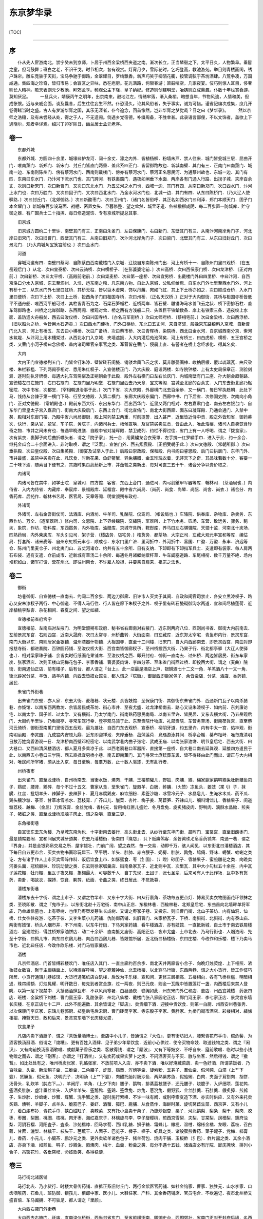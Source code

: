 东京梦华录
==========

--------------

[TOC]

--------------

序
--

　　仆从先人宦游南北，崇宁癸未到京师，卜居于州西金梁桥西夹道之南。渐次长立，正当辇毂之下。太平日久，人物繁阜。垂髫之童，但习鼓舞；班白之老，不识干戈。时节相次，各有观赏。灯宵月夕，雪际花时，乞巧登高，教池游苑。举目则青楼画阁，绣户珠帘。雕车竞驻于天街，宝马争驰于御路，金翠耀目，罗绮飘香。新声巧笑于柳陌花衢，按管调弦于茶坊酒肆。八荒争凑，万国咸通。集四海之珍奇，皆归市易；会寰区之异味，悉在庖厨。花光满路，何限春游；箫鼓喧空，几家夜宴。伎巧则惊人耳目，侈奢则长人精神。瞻天表则元夕教池，拜郊孟享。频观公主下降，皇子纳妃。修造则创建明堂，冶铸则立成鼎鼐。仆数十年烂赏叠游，莫知厌足。
　　一旦兵火，靖康丙午之明年，出京南来，避地江左，情绪牢落，渐入桑榆。暗想当年，节物风流，人情和美，但成怅恨。近与亲戚会面，谈及曩昔，后生往往妄生不然。仆恐浸久，论其风俗者，失于事实，诚为可惜。谨省记编次成集，庶几开卷得睹当时之盛。古人有梦游华胥之国，其乐无涯者，仆今追念，回首怅然，岂非华胥之梦觉哉？目之曰《梦华录》。
　　然以京师之浩穰，及有未尝经从处，得之于人，不无遗阙。倘遇乡党宿德，补缀周备，不胜幸甚。此录语言鄙俚，不以文饰者，盖欲上下通晓尔，观者幸详焉。绍兴丁卯岁除日，幽兰居士孟元老序。

卷一
----

　　东都外城

　　东都外城．方圆四十余里．城壕曰护龙河．阔十余丈．濠之内外．皆植杨柳．粉墙朱戸．禁人往来．城门皆瓮城三层．屈曲开门．唯南薫门．新郑门．新宋门．封丘门皆直门两重．盖此系四正门．皆留御路故也．新城南壁．其门有三．正南门曰南薫门．城南一边．东南则陈州门．傍有蔡河水门．西南则戴楼门．傍亦有蔡河水门．蔡河正名惠民河．为通蔡州故也．东城一边．其门有四．东南曰东水门．乃汴河下流水门也．其门跨河．有铁裹窗门．遇夜如闸垂下水面．两岸各有门通人行路．出拐子城．夹岸百余丈．次则曰新宋门．次曰新曹门．又次曰东北水门．乃五丈河之水门也．西城一边．其门有四．从南曰新郑门．次曰西水门．汴河上水门也．次曰万胜门．又次曰固子门．又次曰西北水门．乃金水河水门也．北城一边．其门有四．从东曰陈桥门．〔乃大辽人使驿路．〕次曰封丘门．〔北郊御路．〕次曰新酸枣门．次曰卫州门．〔诸门名皆俗呼．其正名如西水门曰利泽．郑门本顺天门．固子门本金耀门．〕新城毎百歩设马面．战棚．密置女头．旦暮修整．望之耸然．城里牙道．各植楡柳成阴．毎二百歩置一防城库．贮守御之器．有广固兵士二十指挥．毎日修造泥饰．专有京城所提总其事．

　　旧京城

　　旧京城方圆约二十里许．南壁其门有三．正南曰朱雀门．左曰保康门．右曰新门．东壁其门有三．从南汴河南岸角门子．河北岸曰旧宋门．次曰旧曹门．西壁其门有三．从南曰旧郑门．次汴河北岸角门子．次曰梁门．北壁其门有三．从东曰旧封丘门．次曰景龙门．〔乃大内城角宝箓宫前也．〕次曰金水门．

　　河道

　　穿城河道有四．南壁曰蔡河．自陈蔡由西南戴楼门入京城．辽绕自东南陈州门出．河上有桥十一．自陈州门里曰观桥．〔在五岳观后门．〕从北．次曰宣泰桥．次曰云骑桥．次曰横桥子．〔在彭婆婆宅前．〕次曰高桥．次曰西保康门桥．次曰龙津桥．〔正对内前．〕次曰新桥．次曰太平桥．〔高殿前宅前．〕次曰粜麦桥．次曰第一座桥．次曰宜男桥．出戴楼门外曰四里桥．中曰汴河．自西京洛口分水入京城．东去至泗州．入淮．运东南之粮．凡东南方物．自此入京城．公私仰给焉．自东水门外七里至西水门外．河上有桥十三．从东水门外七里曰虹桥．其桥无柱．皆以巨木虚架．饰以丹艧．宛如飞虹．其上下土桥亦如之．次曰顺成仓桥．入水门里曰便桥．次曰下土桥．次曰上土桥．投西角子门曰相国寺桥．次曰州桥．〔正名天汉桥．〕正对于大内御街．其桥与相国寺桥皆低平不通舟船．唯西河平船可过．其柱皆青石为之．石梁石笋楯栏．近桥两岸．皆石壁．雕镌海马水兽飞云之状．桥下密排石柱．盖车驾御路也．州桥之北岸御路．东西两阙．楼观对耸．桥之西有方浅船二只．头置巨干铁鎗数条．岸上有铁索三条．遇夜绞上水面．盖防遗火舟船矣．西去曰浚仪桥．次曰兴国寺桥．〔亦名马军衙桥．〕次曰太师府桥．〔蔡相宅前．〕次曰金梁桥．次曰西浮桥．〔旧以船为之桥．今皆用木石造矣．〕次曰西水门便桥．门外曰横桥．东北曰五丈河．来自济郓．般挽京东路粮斛入京城．自新曹门北入京．河上有桥五．东去曰小横桥．次曰广备桥．次曰蔡市桥．次曰青晖桥．染院桥．西北曰金水河．自京城西南分京．索河水筑堤．从汴河上用木槽架过．从西北水门入京城．夹墙遮拥．入大内灌后苑池蒲矣．河上有桥三．曰白虎桥．横桥．五王宫桥之类．又曹门小河子桥曰念佛桥．盖内诸司辇官亲事官之类．军营皆在曹门．侵晨上直．有瞽者在桥上念经求化．得其名矣．

　　大内

　　大内正门宣徳楼列五门．门皆金钉朱漆．壁皆砖石间甃．镌镂龙凤飞云之状．莫非雕甍画楝．峻桷层榱．覆以琉璃瓦．曲尺朶楼．朱栏彩槛．下列两阙亭相对．悉用朱红杈子．入宣徳楼正门．乃大庆殿．庭设两楼．如寺院钟楼．上有太史局保章正．测验刻漏．逐时刻执牙牌奏．毎遇大礼车驾斋宿及正朔朝会于此殿．殿外左右横门曰左右长庆门．内城南壁有门三座．孙大朝会趋朝路．宣徳楼左曰左掖门．右曰右掖门．左掖门里乃明堂．右掖门里西去乃天章．宝文等阁．宫城至北廊的百余丈．入门东去街北廊乃枢密院．次中书省．次都堂．〔宰相朝退治事于此．〕次门下省．次大庆殿．外廊横门北去百余歩．又一横门．毎日宰执趋朝．此处下马．饯侍从台諌于第一横门下马．行至文徳殿．入第二横门．东廊大庆殿东偏门．西廊中书．门下后省．次修国史院．次南向小角门．正对文徳殿．〔常朝殿也．〕殿前东西大街．东出东华门．西出西华门．近里又两门相对．左右嘉肃门也．南去左右银台门．自东华门里皇太子宫入嘉肃门．街南大庆殿后门．东西上合门．街北宣佑门．南北大街西廊．面东曰凝晖殿．乃通会通门．入禁中矣．殿相对东廊门楼．乃殿中省六尚局御厨．殿上常列禁卫两重．时刻提警．出入甚严．近里皆近侍中贵．殿之外皆知省．御药幕次．快行．亲从官．辇官．车子院．黄院子．内诸司兵士．祗候宣唤．及官禁买卖进贡．皆由此入．唯此浩穰．诸司人自卖饮食珍奇之物．市井之间未有也．毎遇早晩进膳．自殿中省对凝晖殿．禁卫成列．约栏不得过往．省门上有一人呼喝．谓之『拨食家』．次有紫衣．裹脚子向后曲折幞头者．谓之『院子家』．托一合．用黄繍龙合衣笼罩．左手携一红罗繍手巾．进入于此．约十余合．继托金瓜合二十余面进入．非时取唤．谓之『泛索』．宣佑门外．西去紫宸殿．〔正朔受朝于此．〕次曰文徳殿．〔常朝所御．〕次曰垂拱殿．次曰皇仪殿．次曰集英殿．〔御宴及试举人于此．〕后殿曰崇政殿．保和殿．内书阁曰睿思殿．后门曰拱辰门．东华门外．市井最盛．盖禁中买卖在此．凡饮食．时新花果．鱼虾鳖蟹．鹑兔脯腊．金玉珍玩衣着．无非天下之奇．其品味若数十分．客要一二十味下酒．随索目下便有之．其歳时果瓜蔬茹新上市．并茄瓠之类新出．毎对可直三五十千．诸合分争以贵价取之．

　　内诸司

　　内诸司皆在禁中．如学士院．皇城司．四方馆．客省．东西上合门．通进司．内弓剑鎗甲军器等库．翰林司．〔茶酒局也．〕内侍省．入内内侍省．内藏库．奉宸库．景福殿库．延福宫．殿中省六尚局．〔尚药．尚食．尚辇．尚酝．尚舎．尚衣．〕诸合分．内香药库．后苑作．翰林书艺局．医官局．天章等阁．明堂颁朔布政府．

　　外诸司

　　外诸司．左右金吾街仗司．法酒库．内酒坊．牛羊司．乳酪院．仪鸾司．〔帐设局也．〕车辂院．供奉库．杂物库．杂卖务．东西作坊．万全．〔造军器所．〕修内司．文思院．上下界绫锦院．交繍院．军器所．上下竹木务．箔场．车营．致远务．骡务．駞坊．象院．作坊．物料库．东西窑务．内外物库．油醋库．京城守具所．鞍辔库．养马曰左右骐骥院．天驷十监．河南北十炭场．四熟药局．内外柴炭库．军头引见司．架子营．〔楼店务．店宅务．〕榷货务．都茶场．大宗正司．左藏大观元丰宣和等库．编估局．打套所．诸米麦等．自州东虹桥元丰仓．顺成仓．东水门里广济．里河折中．外河折中．富国．广盈．万盈．永丰．济远等仓．陈州门里麦仓子．州北夷门山．五丈河诸仓．约共有五十余所．日有支纳．下卸即有下卸指军兵士．支遣即有袋家．毎人肩两石布袋．遇有支遣．仓前成市．近新城有草汤二十余所．毎遇冬月诸郷纳粟秆草．牛车阗塞道路．车尾相衔．数千万量不絶．场内堆积如山．诸军打请．营在州北．即往州南仓．不许雇人般担．并要亲自肩来．祖宗之法也．

卷二
----

　　御街

　　坊巷御街．自宣徳楼一直南去．约阔二百余歩．两边刀御廊．旧许市人买卖于其间．自政和间官司禁止．各安立黒漆杈子．路心又安朱漆杈子两行．中心御道．不得人马行往．行人皆在廊下朱杈子之外．杈子里有砖石甃砌御沟水两道．宣和间尽植莲荷．近岸植桃李梨杏．杂花相间．春夏之间．望之如繍．

　　宣徳楼前省府宫宇

　　宣徳楼前．左南庙对左掖门．为明堂颁朔布政府．秘书省右廊南对右掖门．近东则两府八位．西则尚书省．御街大内前南去．左前景灵东宫．右则西宫．近南大晟府．次曰太常寺．州桥曲转．大街面南．曰左藏库．近东郑太宰宅．青鱼市内行．景灵东宫．南门大街以东．南则唐家金银铺．温州漆器什物铺．大相国寺．直至十三间楼．旧宋门．自大内西廊南去．即景灵西宫．南曲对即报慈寺街．都进奏院．百钟圆药铺．至浚仪桥大街．西宫南皆御廊杈子．至州桥投西大街．乃果子行．街北都亭驿〔大辽人使驿也．〕．相对梁家珠子铺．余皆卖时行纸画花果铺席．至浚仪桥之西．即开封府．御街一直南去．过州桥．两边皆居民．街东车家炭．张家酒店．次则王楼山洞梅花包子．李家香铺．曹婆婆肉饼．李四分茶．至朱雀门街西过桥．即投西大街．谓之（麦曲）院街．街南遇仙正店．前有楼子．后有台．都人谓之『台上』．此一店最是酒店上戸．银缾酒七十二文一角．羊羔酒八十一文一角．街北薛家分茶．羊饭．熟羊内铺．向西去皆妓女馆舎．都人谓之『院街』．御廊西即鹿家包子．余皆羹店．分茶．酒店．香药铺．居民．

　　朱雀门外街巷

　　出朱雀门东壁．亦人家．东去大街．麦秸巷．状元楼．余皆妓馆．至保康门街．其御街东朱雀门外．西通新门瓦子以南杀猪巷．亦妓馆．以南东西两教坊．余皆居民或茶坊．街心市井．至夜尤盛．过龙津桥南去．路心又设朱漆杈子．如内前．东刘廉访宅．以南太学．国子监．过太学．又有横街．乃太学南门．街南熟药惠民南局．以南五里许．皆民居．又东去横大街．乃五岳观后门．大街约半里许．乃看街亭．寻常车驾行幸．登亭观马骑于此．东至贡院什物库．礼部贡院．车营务草场．街南葆眞宫．直至蔡河云骑桥．御街至南薫门里街西五岳观．最为雄壮．自西门东去观桥．宣泰桥．柳阴牙道．约五里许．内有中太一宫．佑神观．街南明丽殿．奉灵园．九成宫内安顿九鼎．近东即迎祥池．夹岸垂杨．菰蒲莲荷．凫鴈游泳其间．桥亭台榭．棊布相峙．唯毎歳清明日放万姓烧香游观一日．龙津桥南西壁邓枢密宅．以南武学巷内曲子张宅．武成王庙．以南张家油饼．明节皇后宅．西去大街．曰大巷口．又西曰清风楼酒店．都人夏月多乘凉于此．以西老鸦巷口军器所．直接第一座桥．自大巷口南去延眞观．延接四方道民于此．以南西去小巷口三学院．西去直抵宜男桥小巷．南去即南薫门．其门寻常士庶殡葬车舆．皆不得经由此门而出．谓正与大内相对．唯民间所宰猪．须从比入京．毎日至晩．毎羣万数．止十数人驱逐．无有乱行者．

　　州桥夜市

　　出朱雀门．直至龙津桥．自州桥南去．当街水饭．爊肉．干脯．王楼前貛儿．野狐．肉脯．鶏．梅家鹿家鹅鸭鶏兔肚肺鳝鱼包子．鶏皮．腰肾．鶏碎．毎个不过十五文．曹家从食．至朱雀门．旋煎羊．白肠．鲊脯．（火赞）冻鱼头．姜豉（枼刂）子．抹臓．红丝．批切羊头．辣脚子．姜辣萝卜．夏月麻腐鶏皮．麻饮细粉．素签沙糖．冰雪冷元子．水晶皂儿．生淹水木瓜．药不瓜．鶏头穰沙糖．菉豆．甘草冰雪凉水．荔枝膏．广芥瓜儿．醎菜．杏片．梅子姜．莴苣笋．芥辣瓜儿．细料馉饳儿．香糖果子．间道糖荔枝．越梅．（金屈）刀紫苏膏．金丝党梅．香枨元．皆用梅红匣儿盛贮．冬月盘兔．旋炙猪皮肉．野鸭肉．滴酥水晶鲙．煎夹子．猪脏之类．直至龙津桥须脑子肉止．谓之杂嚼．直至三更．

　　东角楼街巷

　　自宣徳东去东角楼．乃皇城东南角也．十字街南去姜行．高头街北去．从纱行至东华门街．晨晖门．宝箓宫．直至旧酸枣门．最是铺席要闹．宣和间展夹城牙道矣．东去乃潘楼街．街南曰『鹰店』．只下贩鹰鹘客．余皆眞珠疋帛香药铺席．南通一巷．谓之『界身』．并是金银彩帛交易之所．屋宇雄壮．门前广阔．望之森然．毎一交易．动即千万．骇人闻见．以东街北曰潘楼酒店．其下毎日自五更市合．买卖衣物书画珍玩犀玉．至平明．羊头．肚肺．赤白腰子．奶房．肚胘．鹑兔．鸠鸽．野味．螃蟹．蛤蜊之类讫．方有诸手作人上市买卖零碎作料．饭后饮食上市．如酥蜜食．枣（飠固）．（氵蹬）砂团子．香糖果子．蜜煎雕花之类．向晩卖河娄头面．冠梳额抹．珍玩动使之类．东去则徐家瓠羹店．街南桑家瓦子．近北则中瓦．次里瓦．其中大小勾栏五十余座．内中瓦子莲花棚．牡丹棚．里瓦子夜叉棚．象棚最大．可容数千人．自丁先现．王团子．张七圣辈．后来可有人于此作场．瓦中多有货药．卖卦．喝故衣．探搏．饮食．剃剪．纸画．令曲之类．终日居此．不觉抵暮．

　　潘楼东街巷

　　潘楼东去十字街．谓之土市子．又谓之竹竿市．又东十字大街．曰从行裹角．茶坊毎五更点灯．博易买卖衣物图画花环领抹之类．至晓即散．谓之『鬼市子』．以东街北赵十万宅街．南中山正店．东楡林巷．西楡林巷．北郑皇后宅．东曲首向北墙畔单将军庙．乃单雄信墓也．上有枣树．也传乃枣槊发芽生长成树．又谓之枣冢子巷．又投东．则旧曹门街．北山子茶坊．内有仙洞．仙桥．仕女往往夜游．吃茶于彼．又李生菜小儿药铺．仇防御药铺．出旧曹门．朱家桥瓦子．下桥．南斜街．北斜街．内有泰山庙．两街有妓馆．桥头人烟市井．不下州南．以东牛行街．下马刘家药铺．看牛楼酒店．亦有妓馆．一直抵新城．自土市于南去铁屑楼酒店．皇建院街．得胜桥郑家油饼店．动二十余炉．直南抵太庙街．高阳正店．夜市尤盛．土市北去．乃马行街也．人烟浩闹．先至十字街．曰鹩儿市．向东曰东鶏儿巷．向西曰西鶏儿巷．皆妓馆所居．近北街曰杨楼街．东曰庄楼．今改作和乐楼．楼下乃卖马市也．近北曰任店．今改作欣乐楼．对门马铛家羹店．

　　酒楼

　　凡京师酒店．门首皆缚彩楼欢门．唯任店入其门．一直主廊约百余歩．南北天井两廊皆小合子．向晩灯烛荧煌．上下相照．浓妆妓女数百．聚于主廊槏面上．以待酒客呼唤．望之宛若神仙．北去杨楼．以北穿马行街．东西两巷．谓之大小货行．皆工作伎巧所居．小货行通鶏儿巷妓馆．大货行通笺纸店白矾楼．后改为丰乐楼．宣和间．更修三层相高．五楼相向．各有飞桥栏槛．明暗相通．珠帘绣额．灯烛晃耀．明开数日．毎先到者赏金旗．过一两夜．则已元夜．则金一瓦陇中皆置莲灯一盏．内西楼后来禁人登眺．以第一层下视禁中．大抵诸酒肆瓦市．不以风雨寒暑．白昼通夜．骈阗如此．州东宋门外仁和店．姜店．州西宜城楼．药张四店．班楼．金粱桥下刘楼．曹门蛮王家．乳酪张家．州北八仙楼．戴楼门张八家园宅正店．郑门河王家．李七家正店．景灵宫东墙长庆楼．在京正店七十二戸．此外不能遍数．其余皆谓之『脚店』．卖贵细下酒．迎接中贵饮食．则第一白厨．州西安州巷张秀．以次保康门李庆家．东鶏儿巷郭厨．郑皇后宅后宋厨．曹门砖筒李家．寺东骰子李家．黄胖家．九桥门街市酒店．彩楼相对．繍旆相招．掩翳天日．政和后来．景灵宫东墙下长庆楼尤盛．

　　饮食果子

　　凡店内卖下酒厨子．谓之『茶饭量酒博士』．至店中小儿子．皆通谓之『大伯』．更有街坊妇人．腰繋青花布手巾．绾危髻．为酒客换汤斟酒．俗谓之『焌糟』．更有百姓入酒肆．见子弟少年辈饮食．近前小心供过．使令买物命妓．取送钱物之类．谓之『闲汉』．又有向前换汤斟酒歌唱．或献菓子香乐之类．客散得钱．谓之『厮波』．又有下等妓女．不呼自来．筵前歌唱．临时以些小钱物赠之而去．谓之『剳客』．亦谓之『打酒坐』．又有卖药或果实萝卜之类．不问酒客买与不买．散与坐客．然后得钱．谓之『撒暂』．如比处处有之．唯州桥炭张家．乳酪张家．不放前项人入店．亦不卖下酒．唯以好淹藏菜蔬．卖一色好洒．所谓茶饭者．乃百味羹．头羹．新法鹌子羹．三脆羹．二色腰子．虾蕈．鶏蕈．浑炮等羹．旋索粉．玉碁子．羣仙羹．假河鲀．白渫（上艹下韲）．货鳜鱼．假元鱼．决明兜子．决明汤（上艹下韲）．肉醋托胎衬肠沙鱼．两熟紫苏鱼．假蛤蜊．白肉．夹面子茸割肉．胡饼．汤骨头．乳炊羊（肫右下灬）．羊闹厅．羊角．（上夕下肉）腰子．鹅鸭．排蒸荔枝腰子．还元腰子．烧臆子．入炉细项．莲花鸭．签酒炙肚胘．虚汁垂丝羊头．入炉羊羊头．签鹅鸭．签鶏．签盘兔．炒兔．葱溌兔．假野狐．金丝肚羹．石肚羹．假炙獐．煎鹌子．生炒肺．炒蛤蜊．炒蟹．煠蟹．洗手蟹之类．遂时施行索唤．不许一味有阙．或别呼索变造下酒．亦实时供应．又有外来托卖炙鶏．燠鸭．羊脚子．点羊头．脆筋巴子．姜虾．酒蟹．獐巴．鹿脯．从食蒸作．海鲜时菓．旋切莴苣生菜．西京笋．又有小儿子．着白虔布衫．青花手巾．挟白磁缸子．卖辣菜．又有托小盘卖干菓子．乃旋炒银杏．栗子．河北鹅梨．梨条．梨干．梨肉．胶枣．枣圏．梨圏．桃圏．核桃．肉牙枣．海红嘉庆子．林檎旋乌李．李子旋樱桃．煎西京雪梨．夫梨．甘棠梨．凤栖梨．鎭府浊梨．河阴石榴．河阳査子．査条．沙苑榲桲．回马孛萄．西川乳糖．狮子糖．霜蜂儿．橄榄．温柑．绵枨金橘．龙眼．荔枝．召白藕．甘蔗．漉梨．林檎干．枝头干．芭蕉干．人面子．巴览子．榛子．榧子．虾具之类．诸般蜜煎香药．菓子罐子．党梅．柿膏儿．香药．小元儿．小臈茶．鹏沙元之类．更外卖软羊诸色包子．猪羊荷包．烧肉干脯．玉板鲊（犭巴）．鲊片醤之类．其余小酒店．亦卖下酒．如煎鱼．鸭子．炒鶏兔．煎燠肉．梅汁．血羹．粉羹之类．毎分不遇十五钱．诸酒店必有厅院．廊庑掩映．排列小合子．吊窗花竹．各垂帘幙．命妓歌笑．各得稳便．

卷三
----

　　马行街北诸医铺

　　马行北去．乃小货行．时楼大骨传药铺．直抵正系旧封丘门．两行金紫医官药铺．如社金钩家．曹家．独胜元．山水李家．口齿咽喉药．石鱼儿．班防御．银孩儿．栢郎中家．医小儿．大鞋任家．产科．其余香药铺席．官员宅合．不欲遍记．夜市北州桥又盛百倍．车马阗拥．不可驻足．都人谓之『里颜』．

　　大内西右掖门外街巷

　　大内西去右掖门．祅庙．直南浚仪桥街．西尚书省东门．至省前横街南．即御史台．西即郊社．省南门正对开封府后墙．名西门谓之西车子曲．史家瓠羹．万家馒头．在京第一．次曰呉起庙．出巷乃大内西角楼大街．西去踊路街．南太平兴国寺后门．北对启圣院街．以西殿前司相对清风楼．无比客店．张戴花洗面药．国太丞张老儿金龟儿．丑婆婆药铺．唐家酒店．直至梁门．正名阖阊．出梁门西去．街北建隆观．观内东廊于道士卖齿药．都人用之．街南蔡太师宅．西去州西瓦子．南自汴河岸．北抵梁门大街亚其里瓦．约一里有余．过街北即旧宜城楼．近西去金梁桥街．西大街．荆筐儿药铺．枣王家金银铺．近北巷口熟药惠氏西局．西去瓮市子．乃开封府刑入之所也．西去盖防御药铺．大佛寺．都亭西驿．相对京城守具所．自瓮市子北去大街．班楼酒店．以北大三桥子．至白虎桥．直北即卫州门．

　　大内前州桥东街巷

　　大内前州桥之东．临汴河大街．曰相国寺．有桥平正．如州桥．与保康门相对．桥西贾家瓠羹．孙好手馒头．近南则保康门潘家黄耆圆．延宁宫禁．女道士观．人罕得入．街西保康门瓦子．东去沿城皆客店．南方官员商贾兵级．皆于此安泊．近东四圣观．袜袎巷．以东城角定力院．内有朱梁高祖御容．出保康门外．新建三尸庙．徳安公庙．南至横街．西去通御街．曰麦稍巷口．以南太学东门．水柜街余家染店．以南街东法云寺．又西去横街．张驸马宅．寺南佑神观后门．

　　相国寺内万姓交易

　　相国寺毎月五次开放万姓交易．大三门上皆是飞禽猫犬之类．珍禽奇兽．无所不有．第二三门皆动用什物．庭中设彩幙露屋义铺．卖蒲合．簟席．屏帏．洗漱．鞍辔．弓剑．时果．腊脯之类．近佛殿．孟家道院王道人蜜煎．赵文秀笔．及潘各墨．占定两廊．皆诸寺师姑卖繍作．领抹．花朶．珠翠头面．生色销金花样幞头帽子．特髻冠子．绦线之类．殿后资圣门前．皆书籍玩好图画及诸路罢任官员土物香药之类．后廊皆日者货术传神之类．寺三门阁上并资圣门．各有金银铸罗汉五百尊．佛牙等．凡有斋供．皆取旨方开三门．左右有两缾琉璃塔．寺内有智海．惠林．宝梵．河沙东西塔院．乃出角院舎．各有住持僧官．毎遇斋会．凡饮食茶果．动使器皿．虽三五百分．莫不咄嗟而辧．大殿两廊．皆国朝名公笔迹．左壁画炽盛光佛降九矅鬼百戏．右壁佛降鬼子母掲孟．殿庭供献乐部马队之类．大殿朶庙．皆壁隐楼殿人物．莫非精妙．

　　寺东门街巷

　　寺东门大街．皆是幞头．腰带．书籍．冠朶铺席．丁家素茶．寺南即録事巷妓馆．繍巷皆师姑繍作居住．北即小甜水巷．巷内南食店甚盛．妓馆亦多．向北李庆糟姜铺．直北出景灵宫东门前．又向北曲东税务街．高头街．姜行后巷．乃脂皮画曲妓馆．南北讲堂巷．孙殿丞药铺．靴店．出界身北巷．巷口宋家生药铺．铺中两壁．皆李成所画山水．自景灵宫东门大街向东．街北旧干明寺．沿火改作五寺三监．以东向南曰第三条甜水巷．以东熙熙楼客店．都下着数．以东街南高阳正店．向北入马行．向东．街北曰车辂院．南曰第二甜水巷．以东审计院．以东桐树子韩家．直抵太庙前门．南往观音除．乃第一条甜水巷也．太庙北入楡林巷．通曹门大街．不能遍数也．

　　上清宫

　　上清宫．在新宋门里街北．以西茆山下院．醴泉观．在东水门里．观音隙．在旧宋门后太庙南门．景徳寺．在上清宫背．寺前有桃花洞．皆妓馆．开宝寺．在旧封丘门外斜街子．内有二十四院．惟仁王院最盛．天清寺．在州北清晖桥．兴徳院．在金水门外．长生宫．在鹿家巷．显宁寺．在炭场巷．北婆台寺．在陈州门里．兜率寺．在红门道地．踊佛寺．在州西草场巷街．南十方静因院．在川西油醋巷．浴室院．在第三条甜水巷．福田院．在旧曹门外．报恩寺．在卸盐巷．太和宫女道士．在州西洪桥子大街．洞元观女道士．在班楼北．瑶华宫．在金水门外．万寿观．在旧酸枣门外十王宫前．

　　马行街铺席

　　马行北去旧封丘门外祅庙斜街州北瓦子．新封丘门大街两边民戸铺席外．余诸班直军营相对．至门约十里余．其余坊巷院落．纵横万数．莫知纪极．处处拥门．各有茶坊酒店．勾肆饮食．市井经纪之家．往往只于市店旋买饮食．不置家蔬．北食则矾楼前李四家．段家爊物．石逢巴子．南食则寺桥金家．九曲子周家．最为屈指．夜市直至三更尽．纔五更又复开张．如要闹去处．通晓不絶．寻常四梢远静去处．夜市亦有燋酸豏．猪胰．胡饼．和菜饼．貛儿．野狐肉．果不翘羹．灌肠．香糖果子之类．冬月虽大风雪阴雨．亦有夜市．（枼刂）子姜豉．抹脏．红丝水晶脍．煎肝臓．蛤蜊．螃蟹．胡桃．泽州饧．奇豆．鹅梨．石榴．査子．榲桲．糍糕．团子．盐豉汤之类．至三更方有提瓶卖茶者．盖都人公私荣干．夜深方归也．

　　船载杂卖

　　东京般载车．大者曰『太平』．上有箱无盖．箱如构栏而平．板壁前出两木．长二三尺许．驾车人在中间．两手扶捉鞭（纟安）驾之．前列骡或驴二十余．前后作两行．或牛五七头拽之．车两轮与箱齐．后有两斜木脚拖夜．中间悬一铁铃．行则有声．使远来者车相避．仍于车后繋驴骡二头．遇下峻险桥路．以鞭諕之．使倒坐缍车．令缓行也．可载数十石．官中车惟用驴差小耳．其次有『平头车』．亦如『太平车』而小．两轮前出长不作辕木．梢横一木．以独牛在辕内．项负横木．人在一边．以手牵牛鼻绳驾之．酒正店多以此载酒梢桶矣．梢桶如长水桶．面安靥口．毎梢三斗许．一贯五百文．又有宅眷坐车子．与『平头车』大抵相似．但椶作盖．及前后有构栏门．垂帘．又有独轮车．前后二人把驾．两旁两人扶拐．前有驴拽．谓之『串车』．以不用耳子转轮也．般载竹木瓦石．但无前辕．止一人或两人推之．此车往往卖糕及餻麋之类人用．不中载物也．平盘两轮．谓之『浪子车』．唯别人拽．又有载巨石大木．只有短梯盘而无轮．谓之『痴车』．皆省人力也．又有駞骡驴（马犬）子．或皮或竹为之．如方匾竹（上竹下差）．两搭背上．斛（豆斗）则用布袋駞之．

　　都市饯陌

　　都市饯陌．官用七十七．街市通用七十五．鱼肉菜七十二陌．金银七十四．珠珍．雇婢妮．买（上丿下虫）蚁六十八．文字五十六陌．行市各有长短使用．

　　雇觅人力

　　凡雇觅人力．干当人．酒．食作匠之类．各有行老供雇．觅女使即有引至牙人．

　　防火

　　毎坊巷三百歩许．有军巡铺屋一所．铺兵五人．夜间巡警収领公事．又于高处砖砌望火楼．楼上有人卓望．下有官屋数间．屯驻军兵官余人．及有救火家事．谓如大小桶．洒子．麻搭．斧锯．梯子．火叉．大索．铁猫儿之类．毎遇有遗火去处．则有马军奔报军厢主．马歩军．殿前三衙．开封府各领军级扑灭．不劳百姓．

　　天晓诸人入市

　　毎日交五更．诸寺院行者打铁牌子或木无循门报晓．亦各分地分．日间求化．诸趍朝入市之人．闻此而起．诸门桥市井已开．如瓠羹店门首坐一小儿．叫饶骨头．间有灌肺及炒肺．酒店多点灯烛沽卖．毎分不过二十文．并粥饭点心．亦间或有卖洗面水．煎点汤茶药者．道至天明．其杀猪羊作坊．毎人檐猪羊及车子上市．动即百数．如果木亦集于朱雀门外及州桥之西．谓之菓子行．纸画儿亦在彼处．行贩不絶．其卖麦麺．毎秤作一布袋．谓之『一宛』．或三五秤作一宛．用太平车或驴马（马犬）之．从城外守门入城货卖．至天明不絶．更有御街州桥至南内前趂朝卖药及饮食者．吟叫百端．

　　诸色杂卖

　　若养马．则有两人日供切草．养犬则供饧糟．养猫则供猫食并小鱼．其锢路．钉铰．（上竹下陋）桶．修整动使．掌鞋．刷腰带．修幞头帽子．补角冠．日供打香印者．则管定铺席人家牌额．时节即印施佛像等．其供人家打水者．各有地分坊巷．及有使漆．打钗环．荷大斧斫柴．换扇子柄．供香饼子．炭团．夏月则有洗毡淘井老．举意皆在目前．或军营放停．乐人动皷乐于空闲．就坊巷引小儿妇女观看．散糖果子之类．谓之『卖梅子』．又谓之『把街』．毎日如宅舎宫院前．则有就门卖羊肉．头肚．腰子．白肠．鹑兔鱼虾．退毛鶏鸭．蛤蜊．螃蟹．杂燠．香药果子．博卖冠梳领抹．头面衣着．动使铜铁器．衣箱．磁器之类．亦有扑上件物事者．谓之『勘宅』．其后街或闲空处团转盖屋．向背聚居．谓之『院子』．皆小民居止．毎日卖蒸梨枣．黄糕麋．宿蒸饼．发牙豆之类．毎遇春时．官中差人夫监淘在城渠．别开坑盛淘出者（泥，“匕”作“工”）．谓之『（泥，“匕”作“工”）盆』．候官差人来捡视了方盖覆．夜间出入．月黒宜照管也．

卷四
----

　　军头司

　　军头司毎旬休按阅内等子　相扑手．剑棒手格闘．诸军营．殿前指挥使直．在禁中有左右班内殿直．散员．散都头．散直．散指挥．御龙左右直系打御从物．御龙骨朶子直．弓箭直．弩直．习驭直．骑御马钧容直．招箭班．金鎗班．银鎗班．殿侍诸军东西五班常入祇候．毎日教阅野战．毎遇诸路解到武艺人．对御格闘．天武．捧日．龙卫．神卫．各二十指挥．谓之上四军．不出戌．骁骑．云骑．拱圣．龙猛．龙骑．各十指挥．殿前司．歩军司有虎翼各二十指挥．虎翼水军．宣武各十五指挥．神勇．广勇各十指挥．飞山．床子弩．雄武．广固等指挥．诸司则宣效六军．武肃．武和．街道司诸司诸军指挥．动以百数．诸宫观宅院各有清卫厢军禁军剰员十指挥．其余工匠．修内司．八作司．广固作坊．后苑作坊．书艺局．绫锦院．文繍院．内酒坊．法酒库．牛羊司．油醋库．仪鸾司．翰林司．喝探．武严．辇官．车子院．皇城官．亲从官．亲事官．上下宫．皇城．黄皁院子．涤除．各有指挥．记省不尽．

　　皇太子纳妃

　　皇太子纳妃．卤部仪仗．宴乐仪卫．妃乘厌翟车．车上设紫色团盖．四柱维幕．四垂大带．四马驾之．

　　公主出降

　　公主出降．亦设仪杖．行幕．歩障．水路．凡亲王公主出则有之．皆系街道司兵级数十人．各执扫具．镀金银水桶．前导洒之．名曰『水路』．用檐床数百．铺设房卧．并紫衫巻脚幞头天武官抬舁．又有宫嫔数十．皆眞珠钗插吊朶玲珑簇罗头面．红罗销金袍帔．乘马双控双搭青盖前导．谓之『短镫』．前后用红罗销金掌扇遮簇．乘金铜裙檐子．覆以剪椶．朱红梁脊．上列渗金银铸云凤花朶檐子．约高五尺许．深八尺．阔四尺许．内容六人．四维垂繍额珠帘．白藤间花．匡箱之外．两壁出栏槛皆缕金花．装雕木人物神仙．出队两竿十二人．竿前后皆设緑丝绦金鱼勾子勾定．

　　皇后出乘舆

　　皇太后．皇后出乘者．谓之『舆』．比檐子稍増广．花样皆龙．前后檐皆剪椶．仪仗与驾出相似而少．仍无驾头．警跸耳．士庶家与贵家婚嫁．亦乘檐子．只无脊上铜凤花朶．左右两军．自有假赁所在．以至从人衫帽衣服从物倶可赁．不须借徣．余命妇王宫士庶通乘坐车子．如檐子样制．亦可客六人．前后有小勾栏．底下轴贯两挟朱轮．前出长辕约七八尺．独牛驾之．亦可假赁．

　　杂赁

　　若（上亠下凶）事出殡．自上而下．（上亠下凶）肆各有体例．如方相．车轝．结络．彩帛．皆有定价．不须劳力．寻常出街市干事．稍似路远倦行．逐坊巻桥市．自有假赁鞍马者．不过百钱．

　　修整杂货及斋僧请道

　　傥欲修整屋宇．泥补墙壁．生辰忌日．欲设斋僧尼道士．即早辰桥市街巷口皆有木竹匠人．谓之杂货工匠．必至杂作人夫．道士僧人．罗立会聚．候人请唤．谓之『罗斋』．竹不作料．亦有铺席．砖瓦泥匠．随手即就．

　　筵官假赁

　　凡民间吉（上亠下凶）筵会．椅桌陈设．器皿合盘．酒檐动使之类．自有茶酒司管赁．吃食下酒．自有厨司．以至托盘．下请书．安排坐次．尊前执事歌说劝酒．谓之『白席人』．总谓之『四司人』．欲就园馆亭榭寺院游赏命客之类．举意便辧．亦各有地分．承揽排备．自有则例．亦不敢过越取钱．虽百十分．厅馆整肃．主人只出钱而已．不用费力．

　　会仙酒楼

　　如州东仁和店．新门里会仙楼正店．常有百十分．厅馆动使各各足备．不尚少阙一件．大抵都人风俗奢侈．度量稍寛．凡酒店中不问何人．止两人对坐饮酒．亦须用注碗一副．盘盏两副．菓菜楪各五片．水菜椀三五只．即银近百两矣．虽一人独饮．盌遂亦用银盂之类．其菓子菜蔬．无非精洁．若别要下酒．即使人外买软羊．龟背．大小骨．诸色包子．玉板鲊．生削巴子．瓜姜之类．

　　食店

　　大凡食店．大者谓之『分茶』．则有头羹．石髓羹．白肉．胡饼．软羊．大小骨角．（上夕下肉）犒腰子．石肚羹．入炉羊罨．生软手麹．桐皮麺．姜溌刀．回刀．冷淘．棊子．寄炉麺饭之类．吃全茶．饶（上艹下韲）头羹．更有川饭店．即有插肉麺．大燠麺．大小抹肉淘．煎燠肉．杂煎事件．生熟烧饭．更有南食店．鱼兜子．桐皮熟脍麹．煎鱼饭．又有瓠羹店．门前以枋不及花样沓结缚如山棚．上挂成边猪羊．相间三二十边．近里门面窗戸．皆朱緑装余．谓之『驩门』．毎店各有厅院东西廊称呼坐次．客坐．则一人执筯纸．遍问坐客．都人侈纵．百端呼索．或热或常．或温或整．或絶冷．精浇．臕浇之类．人人索唤不同．行菜得之．近局次立．从头唱念．报与局内．当局者谓之『铛头』．又曰『着案』．讫．须臾．行菜者左手杈三椀．右臂自手至肩（马犬）叠约二十碗．散下尽合各人呼索．不容差错．一有差错．坐客白之主人．必加叱骂．或罚工价．甚者逐之．吾辈入店．则用一等琉璃浅棱椀．谓之『碧椀』．亦谓之『造羹』．菜蔬精细．谓之『造（上艹下韲）』．毎碗十文．麺与肉相停．谓之『合羹』．又有『单羹』．乃半个也．旧只用匙．今皆用筯矣．更有插肉．拨刀．炒羊．细物料．碁子．馄饨店．及有素分茶．如寺院斋食也．又有菜麺．胡蝶（上艹下韲）肐（月逹）．及卖随饭．荷包．白饭．旋切细料馉饳儿．瓜（上艹下韲）．萝卜之类．

　　肉行

　　坊巻桥市．皆有肉案．列三五人操刀．生熟肉从便索唤．阔切．片批．细抹．顿刀之类．至晩即有燠爆熟食上市．凡买物不上数钱得者是数．

　　饼店

　　凡饼店有油饼店．有胡饼店．若油饼店．即卖蒸饼．糖饼．装合．引盘之类．胡饼店则卖门油．菊花．寛焦．侧厚．油碢．髓饼．新样满麻．毎案用三五人捍剂卓花入炉．自五更卓案之声远近相闻．唯武成王庙前海州张家．皇建院前郑家最盛．毎家有五十余炉．

　　鱼行

　　卖生鱼则用浅抱桶．以柳叶间串清水中浸．或循街出卖．毎日早惟新郑门．西水门．万胜门．如此生鱼有数千檐入门．冬月即黄河诸远处客鱼来．谓之『车鱼』．毎斤不上一百文．

卷五
----

　　民俗

　　凡百所卖饮食之人．装鲜净盘合器皿．车檐动便．奇巧可爱食味和羹．不敢草略．其卖药卖卦．皆具冠带．至于乞丐者．亦有规格．稍似懈怠．众所不容．其土农工商诸行百戸衣装．各有本色．不敢越外．谓如香铺裹香人．即顶帽披背．质库掌事．即着皂衫角带不顶幅之类．街市行人．便认得是何色目．加之人情高谊．若见外方之入为都人凌欺．众必救护之．或见军铺収领到闘争公事．横身劝救．有陪酒食檐官方救之者．亦无惮也．或有从外新来．邻左居住．则相借徣动使．戏遗汤茶．指引买卖之类．更有提茶瓶之人．毎日邻里互相支茶．相问动静．凡百吉凶之家．人皆盈门．其正酒店戸．见脚店三两次打酒．便敢借与三五百两银器．以至贫下人家．就店呼酒．亦用银器供送．有连夜饮若．次日取之．诸妓馆只就店呼酒而已．银器供送．亦复如是．其阔略大量．天下无之也．以其人烟浩穰．添十数万众不加多．减之不觉少．所谓花阵酒池．香山药海．别有幽坊小巷．燕馆歌楼．举之万数．不欲繁碎．

　　京瓦伎艺

　　崇．观以来．在京瓦肆伎艺．张廷叟．孟子书．主张小唱．李师师．徐婆惜．封宜奴．孙三四等．诚其角者．嘌唱弟子．张七七．王京奴．左小四．安娘．毛团等．教坊减罢并温习．张翠盖．张成弟子．薛子大．薛子小．俏枝儿．杨总惜．周寿奴．称心等．般杂剧．杖头傀儡任小三．毎日五更头回小杂剧．差晩看不及矣．悬丝傀儡．张金线．李外宁．药发傀儡．张臻妙．温奴哥．眞个强．没勃脐．小掉刀．筋骨上索杂手伎．浑身眼．李宗正．张哥．球杖踢弄．孙寛．孙十五．曾无党．高恕．李孝详．讲史．李慥．杨中立．张十一．徐明．赵世亨．贾九．小说．王颜喜．盖中宝．刘名广．散乐．张眞奴．舞旋．杨望京．小儿相扑．杂剧．掉刀．蛮牌．董十五．赵七．曹保义．朱婆儿．没困驼．风僧哥．俎六姐．影戏．丁仪．痩吉等．弄乔影戏．刘百禽．弄（上丿下虫）蚁．孔三传．耍秀才．诸宫调．毛详．霍伯丑．商谜．呉八儿．合生．张山人．说诨话．刘乔．河北子．帛遂．呉牛儿．达眼五．重明乔．骆驼儿．李敦等．杂（口班）．外入孙三神鬼．霍四究．说三分．尹常卖．五代史．文八娘．叫果子．其余不可胜数．不以风雨寒暑．诸棚看人．日日如是．教坊钧容直．毎遇旬休按乐．亦请人观看．毎遇内宴前一日．教坊内勾集弟子小儿．习队舞．作乐杂剧节次．

　　娶妇

　　凡娶媳妇．先起草砧子．两家允许．然后起细帖子．序三代名讳．议亲人有服亲田产官职之类．次檐许口酒．以络盛酒瓶．袋以大花八朶．罗绢生色或银胜八枚．又以花红缴檐上．谓之『缴檐红』．与女家．女家以淡水二瓶．活金三五个．筯一双．悉送在元酒瓶内．谓之『回鱼筯』．或下小定．大定．或相媳妇与不相．若相媳妇．即男家亲人或婆往女家看中．即以钗子插冠中．谓之『插钗子』．或不入意．即留一两端彩段．与之压惊．则此亲不谐矣．其媒人有数等．上等戴盖头．着紫背子．说官亲官院恩泽．中等戴冠子．黄包髻背子．或只繁裙手．把青凉伞儿．皆两人同行．下定了．即旦望媒人传语．遇节序．即以节物颜面羊酒之类追女家．随家丰俭．女家多回巧作之类．次下财礼．次报成结日子．次过大礼．先一日或是日早下催妆冠帔花粉．女家回公裳花幞头之类．前一日女家先来挂帐．铺设房卧．谓之『铺房』．女家亲人有茶酒利市之类．至迎娶日．儿家以车子或花檐子发迎客引至女家门．女家管待迎客．与之彩段．作乐催妆上车檐．从人未肯起．炒咬利市．谓之『起檐子』．与了然后行．迎客先回至儿家门．从人及儿家人乞觅利市钱物花红等．谓之『栏门』．新妇下车子．有阴阳人执斗．内盛谷豆钱菓草节等．呪祝望门而撤．小儿辈争拾之．谓之『撤谷豆』．俗云厌青羊等杀神也．新人下车檐．踏青布条或毡席．不得踏地．一人捧镜倒行．引新人跨鞍蓦草及秤上过．入门．于一室内当中悬帐．谓之『坐虚帐』．或只径入房中坐于床上．亦谓之『坐富贵』．其送女客．急三盏而退．谓之『走送』．众客就筵三杯之后．婿具公裳花胜簇面．于中堂升一榻．上置椅子．谓之『高坐』．先媒氏请．次姨氏或妗氏请．各斟一杯饮之．次丈母请．方下坐．新人门额．用彩一段．碎裂其下．横抹挂之．婿入房．即众争撦小片而去．谓之『利市缴门红』．婿于床前请新妇出．二家各出彩段．绾一同心．谓之『牵巾』．男挂于笏．女搭于手．男倒行出．面皆相向．至家庙前参拜毕．女复倒行．扶入房讲拜．男女各尹先后对拜毕．就床．女向左．男向右坐．妇女以金钱彩菓散掷．谓之『撒帐』．男左女右．留少头髪．二家出疋段．钗子．木梳．头须之类．谓之『合髻』．然后用两盏以彩结连之．互饮一盏．谓之『交杯酒』．饮讫掷盏．并花冠子于床下．盏一仰一合．俗云『大吉』．则众喜贺．然后掩帐讫．宫院中即亲随人抱女婿去．已下人家即行出房．参谢诸亲．复就坐饮酒．散后．次日五更．用一卓．盛镜台镜予于其上．望上展拜．谓之『新妇拜堂』．次拜尊长亲戚．各有彩段巧作鞋枕等为献．谓之『赏贺』．尊长则复换一疋回之．谓之『答贺』．婿往参妇家．谓之『拜门』．有力能趣辧．次日则往．谓之『复面拜门』．不然．三日七日皆可．赏贺亦如女家之礼．酒散．女家具皷吹从物．迎婿还家．三日．女家送彩段油蜜蒸饼．谓之『蜜和油蒸饼』．其女家来作会．谓之『暖女』．七日则取女归．盛送彩段头面与之．谓之『洗颜』．一日则大会相庆．谓之『满月』．自此以后．礼数简矣．

　　育子

　　凡孕妇入月．于初一日父母家以银盆．或錂或彩画盆．盛粟秆一束．上以锦繍或生色帕复盖之．上插花朶及通草．帖罗五男二女花样．用盘合装．送馒头．谓之『分痛」．并作眠羊．卧鹿羊．生菓实．取其眠卧之义．并牙儿衣物（衤朋）籍等．谓之『催生』．就蓐分娩讫．人争送粟米炭醋之类．三日落脐灸顖．七日谓之『一腊』．至满月则生色及（衤朋）繍銭．贵富家金银犀玉为之．并菓子．大展洗儿会．亲宾盛集．煎香汤于盆中．下菓子彩钱葱蒜等．用数丈彩绕之．名曰『围盆』．以钗子搅水．谓之『搅盆』．观者各撒钱于水中．谓之『添盆』．盆中枣子直立者．妇人争取食之．以为生男之征．浴儿毕．落胎髪．遍谢坐客．抱牙儿入他人房．谓之『移窠』．生子百日．置会．谓之『百晬』．至来歳生日．谓之『周晬』．罗列盘琖于地．盛菓木．饮食．官诰．笔研．筭秤等经巻针线应用之物．观其所先拈者．以为征兆．谓之『试晬』．此小儿之盛礼也．

卷六
----

　　正月

　　正月一日年节．开封府放关扑三日．士庶自早互相庆贺．坊巷以食物动使菓实柴炭之类．歌叫关扑．如马行．潘楼街．州东宋门外．州西梁门外踊路．州北封丘门外．及州南一带．皆结彩棚．铺陈冠梳．珠翠．头面．衣着．花朶．领抹．靴鞋．玩好之额．间列舞场歌馆．车马交驰．向晩．贵家妇女纵赏关赌．入场观看．入市店饮宴．惯习成风．不相笑鳞．至寒食冬至三日亦如此．小民虽贫者．亦须新洁衣服．把酒相酬尔．

　　元旦朝会

　　正旦大朝会．车驾坐大庆殿．有介冑长大人四人立于殿角．谓之『鎭殿将军』．诸国使人入贺．殿庭列法驾仪杖．百官皆冠冕朝服．诸路举人解首．亦士服立班．其服二量冠．白袍青縁．诸州进奏吏．各执方物入献．诸国使人．大辽大使顶金冠．后檐尖长．如大莲叶．服装窄袍．金蹀躞．副使展裹金带．如汉服．大使拜则立左足．跪右足．以两手着右肩为一拜．副使拜如汉仪．夏国使副．皆金冠．短小样制服．绯窄袍．金蹀躞．吊敦背．叉手展拜．高丽与南番交州使人．并如汉仪．回纥皆长髯高鼻．以疋帛缠头．散披其服．于阗皆小金花毡笠．金丝战袍．束带．并妻男同来．乘骆駞．毡兜铜铎入贡．三佛齐皆痩脊鞭头．绯衣．上织成佛面．又有南蛮五姓番．皆椎髻乌毡．并如僧人．礼拜入见．旋赐汉装锦袄之类．更有眞臈．大理．大石等国．有时来朝贡．其大辽使人．在都亭驿．夏国在都亭西驿．高丽在梁门外安州巷同文馆．回纥．于阗在礼宾院．诸番国在瞻云馆或懐远驿．唯大辽．高丽就馆赐宴．大辽使人朝见讫．翌日诣大相国寺烧香．次日诣南御苑射弓．朝廷旋选能射武臣伴射．就彼赐宴．三节人皆与焉．先列招箭班十余于垛子前．使人多用弩子射．一裹无脚小幞头子锦袄子辽人．踏开弩子．舞旋榙箭．过与使人．彼窥得端正．止令使人发牙．例本朝伴射用弓箭．中的则赐闹装．银鞍马．衣着．金银器物有差．伴射得捷．京师市井儿遮路争献口号．观者如堵．翌日人使朝辞．朝退．内前灯山已上彩．其速如神．

　　立春

　　立春前一日．开封府进春牛入禁中鞭春．开封．祥符两县．置春牛于府前．至日絶早．府僚打春．如方州仪．府前左右．百姓卖小春牛．往往花装栏坐．上列百戏人物．春幡雪柳．各相献遗．春日．宰执亲王百官．皆赐金银幡胜．入贺讫．戴归私第．

　　元宵

　　正月十五日元宵．大内前自歳前冬至后．开封府绞缚山棚．立不正对宣徳楼．游人已集御街两廊下．奇术异能．歌舞百戏．鳞鳞相切．乐声嘈杂十余里．撃丸蹴踘．踏索上竿．赵野人．倒吃冷淘．张九哥．呑铁剑．李外宁．药法傀儡．小健儿．吐五色水．旋烧泥丸子．大特落．灰药．榾柮儿．杂剧．温大头．小曹．嵇琴．党千．箫管．孙四．烧炼药方．王十二．作剧术．邹遇．田地广．杂扮．苏十．孟宣．筑球．尹常卖．五代史．刘百禽．（上丿下虫）蚁．杨文秀．皷笛．更有猴呈百戏．鱼跳刀门．使唤蜂蝶．追呼蝼蚁．其余卖药．卖卦．沙书地谜．奇巧百端．日新耳目．至正月七日．人使朝辞出门．灯山上彩．金碧相射．锦绣交辉．面北悉以彩结．山呇上皆画神仙故事．或坊市卖药卖卦之人．横列三门．各有彩结金书大牌．中曰『都门道』．左右曰『左右禁卫之门』．上有大牌曰『宣和与民同乐』．彩山左右．以彩结文殊．普贤．跨狮子白象．各于手指出水五道．其手摇动．用辘轳绞水上灯山尖高处．用木柜贮之．逐时放下．如瀑布状．又于左右门上．各以草把缚成戏龙之状．用青幕遮笼．草上密置灯烛数万盏．望之蜿蜒如双龙飞走．自灯山至宣徳门楼横大街．约百余丈．用棘刺围遶．谓之『棘盆』．内设两长竿．高数十丈．以缯彩结束．纸糊百戏人物．悬于竿上．风动宛若飞仙．内设乐棚．差衙前乐人作乐杂戏．并左右军百戏．在其中驾坐一时呈拽．宣徳楼上．皆垂黄縁．帘中一位．乃御座．用黄罗设一彩棚．御龙直执黄盖掌扇．列于帘外．两朶楼各挂灯球一枚．约方圆丈余．内燃椽烛．帘内亦作乐．宫嫔嬉笑之声．下闻于外．楼下用枋不垒成露台一所．彩结栏槛．两边皆禁卫排立．锦袍．幞头簮赐花．执骨朶子．面此乐棚．教坊钧容直．露台弟子．更互杂剧．近门亦有内等子班道排立．万姓皆在露台下观看．乐人时引万姓山呼．

　　十四日车驾幸五岳观

　　正月十四日．车驾幸五岳观迎祥池．有对御．〔谓赐群臣宴也．〕至晩还内围子．亲从官皆顶球头大帽．簪花．红锦团荅戏狮子衫．金镀天王腰带．数重骨朶．天武官皆顶双巻脚幞头．紫上大搭天鹅结带寛衫．殿前班顶两脚屈曲向后花装幞头．着绯青紫三色橪金线结带望仙苑袍．跨弓剑．乘马．一扎鞍辔．缨绋前导．御龙直一脚指天一脚圏曲幞头．着红方胜锦袄子．看带束带．执御从物．如金交椅．唾盂．水罐．菓垒．掌扇．缨绋之类．御椅子皆黄罗珠蹙背座．则亲从官执之．诸班直皆幞头锦袄束带．毎常驾出有红纱帖金烛笼二百对．元宵加以琉璃玉柱掌扇灯．快行家各执红纱珠络灯笼．驾将至．则围子数重．外有一人扑月样兀子锦．覆于马上．天武官十余人．簇拥扶策．喝曰．『看驾头．』次有吏部小使臣百余．皆公裳．执珠络球杖．乘马听唤．近侍余官皆服紫绯緑公服．三衙太尉．知合．御带罗列前导．两边皆内等子．选诸军膂力者．着锦袄顶帽．握拳顾望．有高声者捶之流血．教坊钩容直乐部前引．驾后诸班直马队作乐．驾后围子外左则宰执侍从．右则亲王．宗室南班官．驾近．则列横门十余人撃鞭．驾后有曲柄小红繍伞．亦殿侍执之于马上．驾入灯山．御辇院人员辇前喝『随竿媚来』．御辇团转一遭．倒行观灯山．谓之『鹁鸽旋』．又谓之『踏五花儿』．则辇官有喝赐矣．驾登宣徳楼．游人奔赴露台下．

　　十五日驾诣上清宫

　　十五日诣上清宫．亦有对御．至晩回内．

　　十六日

　　十六日车驾不出．自进早饍讫．登门乐作．巻帘．御座临轩．宣万姓．先到门下者．犹得瞻见天表．小帽红袍．独卓子．左右近侍．帘外伞扇执事之人．须臾下帘．则乐作．纵万姓游赏．两朶楼相对．左楼相对．郓王以次彩棚幕次．右楼相对．蔡太师以次执政戚里幕次．时复自楼上有金凤飞下诸幕次．宣赐不辍．诸幕次中．家妓竞奏新声．与山棚露台上下．乐声鼎沸．西条楼下．开封尹弹压幕次．罗列罪人满前．时复决遣．以警愚民．楼上时传口勑．特令放罪．于是华灯宝炬．月色花光．霏雾融融．动烛远近．至三皷．楼上以小红纱灯球縁索而至半空．都人皆知车驾还内矣．须臾闻楼外撃鞭之声．则山楼上下．灯烛数十万盏．一时灭矣．于是贵家车马．自内前鳞切．悉南去游相国寺．寺之大殿．前殿乐棚．诸军作乐．两廊有诗牌灯云．『天碧银河欲下来．月华如水照楼台．』并『火树银花合．星桥铁锁开』之诗．其灯以木牌为之．雕镂成字．以纱绢幂之于内．密燃其灯．相次排定．亦可爱赏．资圣阁前安顿佛牙．设以水灯．皆系宰执．戚里．贵近占设看位．最要闹．九子母殿及东西塔院．惠林．智海．宝梵．竞陈灯烛．光彩争华．直至达旦．其余宫观寺院．皆放万姓烧香．如开宝．景徳大佛守等处．皆有乐棚．作乐燃灯．惟禁宫观寺院．不设灯烛矣．次则葆眞宫有玉柱玉帘窗隔灯．诸坊巷．马行．诸香药铺唐．茶坊酒肆．灯烛各出新奇．就中莲华王家香铺灯火出羣．而又命僧道场打花钹．弄椎皷．游人无不驻足．诸门皆有官中乐棚．万街千巷．尽皆繁盛浩闹．毎一坊巷口．无乐棚去处．多设小影戏棚子．以防本坊游人小儿相失．以引聚之．殿前班在禁中右掖门里．则相对石掖门设一乐棚．放本班家口．登皇城观看．官中有宣赐茶酒妆粉钱之类．诸营班院于法不得夜游．各以竹竿出灯球于半空．远近高低．若飞星然．阡陌纵横．城闉不禁．别有深坊小巷．繍额珠帘．巧制新妆．竞夸华丽．春情荡扬．酒兴融怡．雅会幽欢．寸阴可惜．景色浩闹．不觉更阑．宝骑骎骎．香轮辘辘．五陵年少．满路行歌．万戸千门．笙簧未彻．市人卖玉海．夜蛾．蜂儿．雪柳．菩提叶．科头圆子．拍头焦（飠追）．唯焦（飠追）以竹架子出青伞上．装缀梅红缕金小灯笼子．架子前后亦设灯笼．敲皷应拍．团团转走．谓之『打旋罗』．街巷处处有之．至十九日収灯．五夜城闉不禁．尝有旨展日．宣和年间．自十二月于政枣门〔二名景龙〕门上．如宣徳门元夜点照．门下亦置露台．南至宝箓宫．两边关扑买卖．晨晖门外设看位一所．前以荆棘围绕．周回的五七十歩．都下卖鹌鹑骨饳儿．圆子．（飠追）拍．白肠．水晶鲙．科头细粉．旋炒栗子．银杏．盐豉．汤鶏．段金橘．橄榄．龙眼．荔枝．诸般市合．团团密摆．准备御前索唤．以至尊有时在看位内．门司．御药．知省．太尉．悉在帘前．用三五人弟子祇应．籸盆照耀．有同白日．仕女观者．中贵邀住劝酒一金杯令退．直至上元．谓之『预赏』．惟周待诏瓠羹．贡余者一百二十文足一个．其精细果别如市店十文者．

　　収灯都人出城探春

　　収灯毕．都人争先出城探春．州南则玉津园外学方池亭榭．玉仙观．转龙弯西去一丈佛园子．王太尉园．奉圣寺前孟景初园．四里桥望牛冈剑客庙．自转龙弯东去陈州门外．园馆尤多．州东宋门外快活林．勃脐陂．独乐冈．砚台．蜘蛛楼．麦家园．虹桥王家园．曹．宋门之间东御苑．干明崇夏尼寺．州北李驸马园．州西新郑门大路．直过金明池西道者院．院前皆妓馆．以西宴宾楼有亭榭．曲折池塘秋千画舫．酒客税小舟．帐设游赏．相对祥祺观．直至板桥．有集贤楼．莲花楼．乃之官河东．陜西五略之别馆．寻常饯送．置酒于此．过板桥．有下松园．王太宰园．杏花冈．金明池角南去水虎翼巷水磨下蔡太师园．南洗马桥西巷内华严尼寺．王小姑酒店北金水河两浙尼寺巴娄寺．养种园．四时花木．繁盛可观．南去药梁园．童太师园．南去铁佛寺．鸿福寺．东西栢楡村．州北模天坡．角桥至仓王庙．十八寿壁尼寺．孟四翁酒店．州西北元有庶人园．有创台．流杯亭榭数处．放人春赏．大抵都城左近．皆是园圃．百里之内．并无閴地．次第春容满野．暖律暄晴．万花争出．粉墙细柳．斜笼绮陌．香轮暖辗．芳草如茵．骏骑骄嘶．杏花如繍．莺啼芳树．燕舞晴空．红妆按乐于宝榭层楼．白面行歌近画桥流水．举目则秋千巧笑．触处则蹴踘踈狂．寻芳选胜．花絮时坠．金樽折翠簪红．蜂蝶暗随归骑．于是相继清明节矣．

卷七
----

　　清明节

　　清明节．寻常京师以冬至后一百五日为大寒食．前一日谓之『炊熟』．用麺造枣（飠固）飞燕．柳条串之．插于门楣．谓之『子推燕』．予女及笄者．多以是日上头．寒食第三节．则清明日矣．凡新坟皆用此日拜扫．都城人出郊．禁中前半月发宫人车马朝陵．宗室南班近亲．亦分遣诣诸陵坟享祀．从人皆紫衫白绢三角子青行缠．皆系官给．节日亦禁中出车马．诣奉先寺道者院祀诸宫人坟．莫非金装绀幰．锦额珠帘．绣扇双遮．纱笼前导．士庶阗塞诸门．纸马铺皆于当街用纸衮叠成楼阁之状．四野如市．往往就芳树之下．或园囿之间．罗列杯盘．互相劝酬．都城之歌儿舞女．遍满园亭．抵暮而归．各携枣（飠固）．炊饼．黄胖．掉刀．名花异果．山亭戏具．鸭卵鶏雏．谓之『门外土仪』．轿子即以杨柳杂花装簇顶上．四垂遮映．自此三日．皆出城上坟．但一百五日最盛．节日坊市卖稠饧．麦餻．乳酪．乳饼之类．缓入都门．斜阳御柳．醉归院落．明日梨花．诸军禁卫．各成队伍．跨马作乐四出．谓之『摔脚」．其旗旄鲜明．军容雄壮．人马精鋭．又别为一景也．

　　三日一日开金明池琼林苑

　　三月一日．州西顺天门外开金明池琼林苑．毎日教习军驾上池仪范．虽禁从士庶许纵赏．御史台有榜不得弹劾．池在顺天门外街北．周围约九里三十歩．池西直径七里许．入池门内南岸．西去百余歩．有面北临水殿．车驾临幸．观争标锡宴于此．往日旋以彩幄．政和间用土木工造成矣．又西去数百歩．乃仙桥．南北约数百歩．桥面三虹．朱漆阑楯．下排鴈柱．中央隆起．谓之『骆駞虹』．若飞虹之状．桥尽处．五殿正在池之中心．四岸石甃．向背大殿．中坐各设御幄．朱漆明金龙床．河间云水．戏龙屏风．不禁游人．殿上下回廊皆关扑钱物饮食伎艺人作场．勾肆罗列左右．桥上两边用瓦盆．内掷头钱．关扑钱物．衣服．动使．游人还往．荷盖相望．桥之南立棂星门．门里对立彩楼．毎争标作乐．列妓女于其上．门相对街南有砖石甃砌高台．上有楼观．广百丈许．曰宝津楼．前至池门．阔百余丈．下阚仙桥水殿．车驾临幸．观骑射百戏于此池之东岸．临水近墙皆垂杨．两边皆彩棚幕次．临水假赁．观看争标．街东皆酒食店舎．博易场戸．艺人勾肆．质库．不以几日解下．只至闭池．便典没出卖．北去直至池后门．乃汴河西水门也．其池之西岸．亦无屋宇．但垂杨蘸水．烟草铺堤．游人稀少．多垂钓之士．必于池苑所买牌子．方许捕鱼．游人得鱼．倍其价买之．临水砟脍．以荐芳樽．乃一时佳味也．习水教罢．繋小龙船于此．池岸正北对五殿．起大屋．盛大龙船．谓之『奥屋』．车驾临幸．往往取二十日．诸禁卫班直．簪花．披锦绣捻金线衫袍．金带勒帛之类结束．竞逞鲜新．出内府金鎗．宝装弓剑．龙凤绣旗．红缨锦辔．万骑争驰．铎声震地．

　　驾幸临水殿观争标锡宴

　　驾先幸池之临水殿锡燕羣臣．殿前出水棚．排立仪卫．近殿水中．横列四彩舟．上有诸军百戏．如大旗．狮豹．棹刀．蛮牌．神鬼．杂剧之类．又列两船．皆乐部．又有一小船．上结小彩楼．下有三小门．如傀儡棚．正对水中．乐船上参军色进致语．乐作．彩棚中门开．出小木偶人．小船子上有一白衣垂钓．后有小童举棹划船．辽遶数回．作语．乐作．钓出活小鱼一枚．又作乐．小船入棚．继有木偶筑球舞旋之类．亦各念致语．唱和．乐作而已．谓之『水傀儡』．又有两画船．上立秋千．船尾百戏人上竿．左右军院虞候监教皷苗相和．又一人上蹴秋千．将平架．筋斗掷身入水．谓之『水秋千』．水戏呈毕．百戏乐船．并各鸣锣皷．动乐舞旗．与水傀儡船分两壁退去．有小龙船二十只．上有绯衣军士各五十余人．各设旗皷铜锣．船头有一军校．舞旗招引．乃虎翼指挥兵级也．又有虎头船十只．上有一锦衣人．执小旗立船头上．余皆着青短衣．长顶头巾．齐舞棹．乃百姓卸在行人也．又有飞鱼船二只．彩画间金．最为精巧．上有杂彩戏衫五十余人．间列杂色小旗绯伞．左右招舞．鸣小锣皷铙铎之额．又有鳅鱼船二只．止容一人撑划．乃独木为之也．皆进花石朱缅所进．诸小船竞诣奥屋．牵拽大龙船出诣水殿．其小龙船争先团转翔舞．迎导于前．其虎头船以绳索引龙舟．大龙船约长三四十丈．阔三四丈．头尾鳞鬣．皆雕镂金饰．楻板皆退光．两边列十合子．充合分歇泊．中设御座龙水屏风．楻板到底深数尺．底上密排铁铸大银样．如卓面大者压重．庶不欹侧也．上有层楼台观．槛曲安设御座．龙头上人舞旗．左右水棚．排列六桨．宛若飞腾．至水殿．舣之一边．水殿前至仙桥．预以红旗插于水中．标识地分远近．所谓小龙船．列于水殿前．东西相向．虎头．飞鱼等船．布在其后．如两阵之势．须臾．水殿前水棚上一军校以红旗招之．龙船各鸣锣皷出阵．划棹旋转．共为圆阵．谓之『旋罗』．水殿前又以旗招之．其船分而为二．各圆阵．谓之『海眼』．又以旗招之．两队船相交互．谓之『交头』．又以旗招之．则诸船皆列五殿之东面．对水殿排成行列．则有小舟一军校执一竿．上挂以锦彩银盌之类．谓之『标竿』．插在近殿水中．又见旗招之．则两行舟鸣皷并进．捷者得标．则山呼拜舞．并虎头船之类．各三次争标而止．其小船复引大龙船入奥屋内矣．

　　驾幸琼林苑

　　驾方幸琼林苑．在顺天门大街．面北．与金晩池相对．大门牙道．皆古松怪柏．两傍有石榴园．樱桃园之类．各有亭榭．多是酒家所占．苑之东南隅．政和间创筑华觜冈．高数十丈．上有横观层楼．金碧相射．下有锦石缠道．宝砌池塘．柳锁虹桥．花萦凤舸．其花皆素馨．末莉．山丹．瑞香．含笑．射香等闽．广．二浙所进南花．有月池．梅亭牡丹之类．诸亭不可悉数．

　　驾幸宝津楼宴殿

　　宝律楼之南．有宴殿．驾临幸．嫔御车马在此．寻常亦禁人出入．有官监之．殿之西有射殿．殿之南有横街．牙道柳径．乃都人撃球之所．西去苑西门水虎翼巷横道之南．有古桐牙道．两傍亦有小园圃台榭．南过画桥．水心有大撮焦亭子．方池柳歩围绕．谓之虾（虫麻）亭．亦是酒家占．寻常驾未幸．习旱教于苑大门．御马立于门上．门之两壁．皆高设彩棚．许士庶观赏．呈引百戏．御马上池．则张黄盖撃鞭如仪．毎遇大龙船出．及御马上池．则游人増倍矣．

　　驾登宝津楼诸军呈百戏

　　鹫登宝津楼．诸军百戏．呈于楼下．先列皷子十数辈．一人摇双皷子．近前进致语．多唱『青春三月蓦山溪』也．唱讫．皷笛举一红巾者弄大旗．次狮豹入场．坐作进退．奋迅举止毕．次一红巾者．手执两白旗子．跳跃旋风而舞．谓之『扑旗子』．及上竿．打筋斗之类讫．乐部举动．琴家弄令．有花妆轻健军士百余．前列旗帜．各执雉尾．蛮牌．木刀．初成行列．拜舞互变开门夺桥等阵．然后列成偃月阵．乐部复动蛮牌令．数内两人出阵对舞．如撃刺之状．一人作奋撃之势．一人作僵仆．出场凡五七对．或以鎗对牌．剑对牌之类．忽作一声如霹雳．谓之『爆杖』．则蛮牌者引退．烟火大起．有假面披髪．口吐狼牙烟火．如鬼神状者上场．着青帖金花短后之衣．帖金皂袴．跣足．携大铜锣随身．歩舞而进退．谓之『抱锣』．遶场数遭．或就地放烟火之类．又一声爆杖．乐部动拜新月慢曲．有面涂青碌．戴面具金晴．饰以豹皮锦绣看带之类．谓之『硬鬼』．或执刀斧．或执杵棒之类．作脚歩蘸立．为驱捉视听之状．又爆仗一声．有假面长髯．展裹縁袍鞾简．如钟馗像者．傍一人以小锣相招和舞歩．谓之『舞判』．继有二三痩瘠．以粉涂身．金晴白面．如髑髅状．繋锦绣围肚看带．手执软仗．各作魁谐趋跄．举止若排戏．谓之『唖杂剧』．又爆仗响．有烟火就涌出．人面不相覩．烟中有七人．皆披髪文身．着青纱短后之衣．锦绣围肚看带．内一人金花小帽．执白旗．余皆头巾．执眞刀．互相格斗撃刺．作破面剖心之势．谓之『七圣刀』．忽有爆仗响．又复烟火．出散处以青幕围绕．列数十辈．皆假面异服．如祠庙中神鬼塑像．谓之『歇帐』．又爆仗响．巻退．次有一撃小铜锣．引百余人．或巾裹．或双髻．各着杂色半臂．围肚看带．以黄白粉涂其面．谓之『抹跄』．各执木棹刀一口．成行列．撃锣者指呼．各拜舞起居毕．喝喊变阵子数次．成一字阵．两两出阵格斗．作夺刀撃刺之态百端讫．一人弃刀在地．就地掷身．背着地有声．谓之『扳落』．如是数十对讫．复有一装田舎儿者入场．念诵言语讫．有一装村妇者入场．与村夫相値．各持捧杖互相撃触．如相驱态．其村夫者以杖背村妇出场毕．后部乐作．诸军缴队杂剧一段．继而露台弟子杂剧一段．是时弟子萧住儿．丁都赛．薛子大．薛子小．杨总惜．崔上寿之辈．后来者不足数．合曲舞旋讫．诸班直常入祗候子弟所呈马骑．先一人空手出马．谓之『引马』．次一人磨旗出马．谓之『开道旗』．次有马上抱红绣之球．撃以红锦索．掷下于地上．数骑追逐射之．左曰『仰手射』．右曰『合手射』．谓之『拖绣球』．又以柳枝插于地．数骑以刬子箭．或弓或弩射之．谓之『（礻昔）柳枝』．又有以十余小旗．遍装轮上而背之出马．谓之『旋风旗』．又有执旗挺立鞍上．谓之『立马』．或以身下马．以手攀鞍而复上．谓之『骗马』．或用手握定镫袴．以身从后鞭来往．谓之『跳马』．忽以身离鞍．屈右脚挂马鬃．左脚在镫．左手把鬃谓之『献鞍』．又曰『弃鬃背坐』．或以两手握镫袴．以肩着鞍桥．双脚直上．谓之『倒立』．忽掷脚着地．倒拖顺马而走．复跳上马．谓之『拖马』．或留左脚着镫．右脚出镫．离鞍横身．在鞍一边．右手捉鞍．左手把鬃存身．直一脚顺马而走．谓之『飞仙膊马』．又存身拳曲在鞍一边．谓之『镫里藏身』．或右臂挟鞍．足着地顺马而走．谓之『赶马』．或出一镫．坠身着秋．以手向下绰地．谓之『绰尘』．或放令马先走．以身追及．握马尾而上．谓之『豹子马』．或横身鞍上．或轮弄利刃．或重物大刀双刀百端讫．有黄衣老兵．谓之『黄院子』．数辈执小绣龙旗前导．宫监马骑百余．谓之『妙法院』．女童皆妙龄翘楚．结束如男子．短顶头巾．各着杂色锦绣捻金丝番段窄袍．红緑吊敦束带．莫非玉羁金勒．宝（革登）花鞯．艳色耀日．香风袭人．驰骤至楼前．团转数遭．轻帘皷声．马上亦有呈骁艺者．中贵人许畋押队．招呼成列．皷声一齐．掷身下马．一手执弓箭．揽缰子．就地如男子仪．拜舞山呼讫．复听皷声．骗马而上．大抵禁庭如男子装者．便随男子礼起居．复驰骤团旋分合阵子讫．分两阵．两两出阵．左右使马直背射弓．使番鎗或草棒．交马野战．呈骁骑讫．引退．又作乐．先设彩结小球门于殿前．有花装男子百余入．皆裹角子向后拳曲花幞头．半着红．半着青锦袄子．义襕束带．丝鞋．各跨雕鞍花（革毚）驴子．分为两队．各有朋头一名各执彩画球杖．谓之『小打』．一朋头用杖撃弄球子如缀球子方坠地．两朋争占．供与朋头．左朋撃球子过门入孟为胜．右明向前争占．不令入孟．互相追逐．得筹谢恩而退．续有黄院子引出宫监百余．亦如小打者．但加之珠翠装饰．玉带红靴．各跨小马．谓之『大打』．人人乘骑精熟．驰骤如神．雅态轻盈．姸姿绰约．人间但见其团画矣．呈讫．

　　驾幸射殿射弓

　　驾诣射殿射弓．垛子前列招箭班二十余人．皆长脚幞头．紫绣抹额紫寛衫．黄义襕．鴈翅排立．御箭去则齐声招舞．合而复开．箭中的矣．又一人口衔一银盌．两肩两手共五只．箭来皆能承之．射毕驾归宴殿．

　　池苑内纵人关扑游戏

　　池苑内除酒家艺人占外．多以彩幕缴络．铺设珍玉．奇玩．疋帛．动使．茶酒器物关扑．有以一笏扑三十笏者．以至车马．地宅．歌姫．舞女．皆约以价而扑之．出九和合有名者．任大头．快活三之类．余亦不数．池苑所进奉鱼藕果实．宣赐有差．后苑作进小龙船．雕牙缕翠．极尽精巧．随驾艺人池上作场者．宣．政间．张艺多．浑身眼．宋寿香．尹士安小乐器．李外宁水傀儡．其余莫知其数．池上饮食．水饭．凉水菉豆．螺蛳肉．饶梅花酒．査片．杏片．梅子．香药脆梅．旋切鱼脍．青鱼．盐鸭卵．杂和辣菜之类．池上水教罢．贵家以双缆黒漆平船．紫帷帐．设列家乐游池．宣．政间亦有假赁大小船子．许士庶游赏．其价有差．

　　驾回仪卫

　　驾回则御裹小帽．簪花乘马．前后从驾臣寮．百司仪卫．悉赐花．大观初．乘骢马至太和宫前．忽宣小鸟．其马至御前拒而不进．左右曰．『此愿封官．』勑赐龙骧将军．然后就辔．盖小鸟平日御爱之马也．莫非锦绣盈都．花光满目．御香拂路．广乐喧空．宝骑交驰．彩棚夹路．绮罗珠翠．戸戸神仙．画阁红楼．家家洞府．游人士庶．车马万数．妓女旧日多乘驴．宣．政间惟乘马．披凉衫．将盖头背繋冠子上．少年狎客．往往随后．亦跨马轻衫小帽．有三五文身恶少年控马．谓之『花褪马』．用短缰促马头．刺地而行．谓之『鞅缰』．呵喝驰骤．竞逞骏逸．游人往往以竹竿挑挂终日关扑所得之物而归．仍有贵家士女．小轿插花．不垂帘幙．自三月一日至四月八日闭池．虽风雨亦有游人．略无虚日矣．

　　是日季春．万花烂熳．牡丹芍药．棣棠木香．种种上市．卖花者以马头竹蓝铺排．歌叫之声．清奇可听．晴帘静院．晓幙高楼．宿病未醒．好梦初觉．闻之莫不新愁易感．幽恨悬生．最一时之佳况．诸军出郊．合教阵队．

卷九
----

　　四月八日

　　四月八日佛生日．十大禅院各有浴佛斋会．煎音药糖水相遗．名曰『浴佛水』．迤逦时光昼永．气序清和．榴花院落．时闻求友之莺．细柳亭轩．乍见引雏之燕．在京七十二戸诸正店．初卖煮酒．市井一新．唯州南清风楼最宜夏饮．初尝青杏．乍荐樱桃．时得佳宾．觥酬交作．是月茄瓠初出上市．东华门争先供进．一对可直三五十千者．时菓则御桃．李子．金杏．林檎之类．

　　端午

　　端午节物．百索艾花．银样皷儿花．花巧画扇．香糖果子．糉子．白团．紫苏．菖蒲．木瓜．并皆茸切．以香药相和．用梅红匣子盛裹．自五则一日及端午前一日．卖桃．柳．葵花．蒲叶．佛道艾．次日家家铺陈于门首．与糉子．五色水团．茶酒供养．又钉艾人于门上．士庶递相宴赏．

　　六月六日崔府君生日二十四日神保观神生日

　　六月六日州北崔府生日．多有戏送．无盛如此．二十四日州西灌口二郎生日．最为繁盛．庙在万胜门外一里许．勑赐神保观．二十三日御前献送后苑作与书艺局等处制造戏玩．如球杖．弹弓．弋射之具．鞍辔．衔勒．樊笼之类．悉皆精巧．作乐迎引至庙．于殿前露台上设乐棚．教坊钧容直作乐．更互杂剧舞旋．太官局供食．连夜二十四盏．各有节次．至二十四日．夜五更争烧头炉香．有在庙止宿．夜半起以争先者．天晓．诸司及诸行百姓献送甚多．其社火呈于露台之上．所献之物．动以万数．自早呈拽百戏．如上竿．趯弄．跳索．相扑．皷板．小唱．斗鶏．说诨话．杂扮．商谜．合笙．乔筋骨．乔相扑．浪子．杂剧．叫果子．学像生．倬刀．装鬼．砑皷．牌棒．道术之类．色色有之．至暮呈拽不尽．殿前两幡竿．高数十丈．左则京城所．右则修内司．搭材分占上竿呈艺解．或竿尖立横不列于其上．装神鬼．吐烟火．甚危险骇人．至夕而罢．

　　是月巷陌杂卖

　　是月时物．巷陌路口．桥门市井．皆卖大小米水饭．炙肉．干脯．莴苣笋．芥辣瓜儿．义塘甜瓜．卫州白桃．南京金桃．水鹅梨．金杏．小瑶李子．红菱．沙角儿．药木瓜．水木瓜．冰雪．凉水茘枝膏．皆用青布伞当街列床凳堆垛．冰雪惟旧宋门外两家最盛．悉用银器．沙糖菉豆．水晶皂儿．黄冷团子．鶏头穰．冰云．细料馉饳儿．麻饮鶏皮．细索凉粉．素签．成串熟林檎．脂麻团子．江豆碢儿．羊肉小馒头．龟儿沙馅之类．都人最重三伏．盖六月中别无时节．往往风亭水榭．峻宇高楼．云槛冰盘．浮瓜沈李．流杯曲沼．苞鲊新荷．远迩笙歌．通夕而罢．

　　七夕

　　七月七夕．潘楼街东宋门外瓦子．州西梁门外瓦子．北门外．南朱雀门外街及马行街内．皆卖磨喝乐．乃小塑土偶耳．悉以雕木彩装栏座．或用红纱碧笼．或饰以金珠牙翠．有一对直数千者．禁中及贵家与士庶为晴物追陪．又以黄（虫葛）铸为凫鴈．鸳鸯．鸂鶆．龟鱼之额．彩画金缕．谓之『水上浮』．又以小板上傅土．旋种粟令生苗．置小茅屋花木．作田舎家小人物．皆村落之态．语之『谷板』．又以瓜雕刻成花样．谓之「花瓜」．又以油麹糖蜜造为笑靥儿．谓之『果食花样』．奇巧百端．如捺香方胜之类．若买一斤数内有一对被介胄者．如门神之像．盖自来风梳．不知其从．谓之『果食将军』．又以菉豆．小豆．小麦．于磁器内以水浸之．生芽数寸．以红蓝彩缕束之．谓之『种生』．皆于街心彩幙帐设出络货卖．七夕前三五日．军马盈市．罗绮满街．旋折未开荷花．都人善假做双头莲．取玩一时．提携而归．路人往往嗟爱．又小儿须买新荷叶执之．盖効颦磨喝乐．儿童辈特地新妆．竞夸鲜丽．至初六日七日晩．贵家多结彩楼于庭．谓之『乞巧楼』．铺陈磨喝乐．花瓜．酒炙．笔砚．针线．或儿童裁诗．女郎呈巧．焚香列拜．谓之『乞巧』．妇女望月穿针．或以小物蜘蛛安合子内．次日看之．若网圆正．谓之『得巧』．里巻与妓馆．往往列之门首．争以侈靡相向．〔『磨喝乐』本佛经『摩睺罗』．今通俗而书之．〕

　　中元节

　　七月十五日中元节．先数日．市井卖冥器靴鞋．幞头帽子．金犀假带．五彩衣服．以纸糊架子盘游出卖．潘楼并州东西瓦子亦如七夕．要闹处亦卖果食种生花果之类．及印卖尊胜目连经．又以竹竿斫成三脚．高三五尺．上织灯窝之状．谓之孟兰盆．挂搭衣服冥饯在上焚之．杓肆乐人．自过七夕．便般『目连救母』杂剧．道至十五日止．观者増倍．中元前一日．则卖练叶．享祀时铺衬卓面．又卖麻谷窠儿．亦是繋在卓子脚上．乃告祖先秋成之意．又卖鶏冠花．谓之『洗手花』．十五日供养祖先素食．纔明即卖穄米饭．巡门叫卖．亦告成意也．又卖转明菜．花花油饼．馂豏．沙豏之类．城外有新坟者．即往拜扫．禁中亦出车马诣道者院谒坟．本院官给祠部十道．设大会．焚钱山．祭军阵亡殁．设孤魂之道场．

　　立秋

　　立秋日．满街卖楸叶．妇女儿童辈．皆剪成花样戴之．是月．瓜果梨枣方盛．京师枣有数品．灵枣．牙枣．青州枣．毫州枣．鶏头上市．则梁门里李和家最盛．中贵戚里．取索供卖．内中泛索．金合络绎．士庶买之．一裹十文．用小新荷叶包．糁以麝香．红小索儿繋之．卖者虽多．不及李和一色拣银皮子嫩者货之．

　　秋社

　　八月秋社．各以社糕．社酒相赍送贵戚．宫院以猪羊肉．腰子．妳房．肚肺．鸭饼．瓜姜之属．切作棊子片样．滋味调和．铺于饭上．谓之『社饭』．请客供养．人家妇女皆归外家．晩归．即外公姨舅皆以新葫芦儿．枣儿为遗．俗云宜良外甥．市学先生预敛诸生钱作社会．以致雇倩．祇应．白席．歌唱之人．归时各携花篮．果实．食物．社糕而散．春社．重午．重九．亦是如此．

　　中秋

　　中秋节前．诸店皆卖新酒．重新结络门面彩楼．花头画竿．醉仙锦旆．市人争饮．至午未间．家家无酒．拽下望子．是时螯蟹新出．石榴．榲勃．梨．枣．栗．孛萄．弄色枨橘．皆新上市．中秋夜．贵家结饰台榭．民间争占酒楼翫月．丝篁鼎沸．近内庭居民．夜深遥闻笙竿之声．宛若云外．闾里儿童．连宵嬉戏．夜市骈阗．至于通晓．

　　重阳

　　九月重赐．都下赏菊．有数种．其黄白色蘂若莲房．曰『万龄菊』．粉红色曰『桃花菊』．白而檀心曰．『木香菊』．黄色而圆者曰『金铃菊』．纯白而大者曰『喜容菊』．无处无之．酒家皆以菊花缚成洞戸．都人多出郊外登高．如仓王庙．四里桥．愁台．梁王城．砚台．毛驼冈．独乐冈等处宴聚．前一二日．各以粉（麦面）蒸餻遗送．上插剪彩小旗．掺饤果实．如石榴子．栗子黄．银杏．松子肉之类．又以粉作狮子蛮王之状．置于糕上．谓之『狮蛮』．诸禅寺各有斋会．惟开宝寺．仁王寺有狮子会．诸僧皆坐狮子上．作法事讲说．游人最盛．下旬即卖冥衣靴鞋席帽衣段．以十月朔日烧戏故也．

卷十
----

　　冬至

　　十一月冬至．京师最重此节．虽至贫者．一年之间．积累假借．至此日更易新衣．备辧饮食．享祀先祖．官放关扑．庆贺往来．一如年节．

　　大礼预教车象

　　遇大礼年．预于两日前教车象．自宣徳门至南薫门外．往来一遭．车五乘．以代五辂．轻重毎车上置旗二口．皷一面．驾以四马．挟车卫士．皆紫衫帽子．车前数人撃鞭．象七头．前列朱旗数十面．铜锣鼙皷十数面．先撃锣二下．皷急应三下．执旗人紫衫．帽子．毎一象则一人裹交脚幞头紫衫人跨其颈．手执短彬柄铜锣．尖其刃．象有不驯．撃之．象至宣徳楼楼前．团转行歩数遭成列．使之面北而拜．亦能唱喏．诸戚里．宗室．贵族之家．勾呼就私第观看．赠之银彩无虚日．御街游人嬉集．观者如织．卖扑土木粉揑小象儿．并纸画．看人携归．以为献遗．

　　车驾宿大庆殿

　　冬至前三日．驾宿大庆殿．殿庭广阔．可容数万人．尽列法驾仪仗于庭．不能周偏．有两楼对峙．谓之『钟皷楼』．上有太史局生．测験刻漏．毎时刻作鶏唱鸣皷一下．则一服緑者执牙牌而奏之．毎刻曰『某时几棒皷』．一时即曰『某时』．正宰执百官皆服法服．其头冠各有品从．宰执亲主加貂蝉笼巾九梁．从官七梁．余六梁至二梁有差．台諌増廌角也．所谓『梁』者．谓冠前额梁上排金铜叶也．皆绛袍皂縁．方心曲领．中单环佩．云头履鞋．随官品执笏．余执事人皆介帻绯袍．亦有等差．惟合门御史台加方心曲领尔．入殿祇应入给黄方号．余黄长号．绯方长号．各有所至去处．仪仗车辂．谓信幡龙旗相风鸟指南车．木辂．象辂．革辂．金辂．玉辂之类．自有三礼图可见．更不缕缕．排列殿门内外及御街．远近禁卫．全装铁骑．数万围绕大内．是夜内殿仪卫之外．又有裹锦縁小帽．锦络缝寛衫兵士．各执银裹头黒漆杖子．谓之『喝探』．兵士十余人作一队．聚首而立．凡十数队．各一名喝曰．『是与不是．』众曰．『是．』又曰．『是甚人．』众曰．『殿前都指挥使高俅．』更互喝叫不停．或如鶏叫．又置警场于宜徳门外．谓之『武严兵士』．画皷二百面．角称之．其角皆以彩帛如小旗脚装结其上．兵士皆小帽．黄繍抹额．黄繍寛衫．青窄衬衫．日晡时．三更时．各奏严也．毎奏先鸣角．角罢．一军校执一长软藤条．上繋朱拂子．擂皷者观拂子．随其高低．以皷声应其高下也．

　　驾行仪卫

　　次日五更．摄大宗伯执牌奏中严外辧．铁骑前导番衮．自三更时相续而行．象七头．各以文锦被其身．金莲花座安其背．金辔笼络其脑．锦衣人跨其颈．次第高旗大扇．画戟长矛．五色介胄．跨马之士．或小帽锦繍抹额者．或黒漆圆顶幞头者．或以皮如兜鍪者．或漆皮如戽斗而笼巾者．或衣红黄罨画锦繍之服者．或衣纯青纯皂以至鞋袴皆青黒者．或裹交脚幞头者．或以锦为绳如蛇而绕繋其身者．或数十人唱引持大旗面过者．或执大斧着．胯剑者．执鋭牌者．持镫棒者．或持竿上悬豹尾者．或持短杵者．其矛戟皆缀五色结带铜铎．其旗扇皆画以龙．或虎．或云彩．或山河．又有旗高五丈．谓之『次黄龙』．驾诣太庙青城．并先到．立斋宫前．叉竿舎索旗坐约百余人．或有交脚幞头．胯剑．足靴如四直使者千百数．不可名状．余诸司祇应人．皆锦袄．诸班直．亲从．亲事官．皆帽子．结带．红锦．或红罗上紫团答戏狮子．短后打甲背子．执御从物．御龙道皆眞珠结络．短顶头巾．紫上杂色小花繍衫．金束带．看带．丝鞋．天武官皆顶朱漆金装笠子．红上团花背子．三衙并带御器械官皆小帽．背子或紫繍战袍．跨马前导．千乘万骑．出宣徳门．由景灵宫太庙．

　　驾宿太庙奉神主出室

　　驾乘玉辂．冠服如图昼间星官之服．头冠皆北珠装结．顶通天冠．又谓之巻云冠．服络袍．执元圭．其玉辂顶皆镂金大莲叶攅簇．四性栏槛镂玉盘花龙凤．驾以四马．后出旗常．辂上御座．惟近侍二人．一从官傍立．谓之『执绥』．以备顾问．挟辂卫士．皆裹黒漆团顶无脚幞头．着黄生名寛衫．青窄衬衫．青袴．繋以锦绳．辂后四人．擎行马前．有朝服二人．执笏面辂倒行．是夜宿太庙．喝探警严如宿殿仪．至三更．车惊行事．执事皆宗室．宫架乐作．主上在殿上东南隅西面立．有一朱漆金字牌曰『皇帝位』．然后奉神主出室．亦奏中严外辨．逐室行礼毕．甲马仪仗车辂．番衮表出南薫门．

　　驾诣青城斋宫

　　驾御玉辂诣青城斋宫．所谓『青城』．旧来止以青布幕为之．画砌甃之文．旋结城阙殿宇．宣．政间悉用土木盖造矣．铁骑围斋宫外．诸军有紫巾绯衣素队约千余．罗布郊野．毎队军乐一火．行官巡检部领甲马来往巡逻．至夜严警喝探如前．

　　驾诣郊坛行礼

　　三更驾诣郊坛行礼．有三重壝墙．驾出青城．南行曲尺西去约一里许乃坛也．入外壝东门．至第二壝里面．南设一大幕次．谓之『大次』．更换祭服．平天冠．二十四旒．青衮龙服．中单朱鸟．纯玉佩．二中贵扶侍行至坛前．坛下又有一小幕殿．谓之『小次』．内有御座．坛高三层．七十二级．坛面方圆三丈许．有四踏道．正南曰午阶．东曰卯阶．西曰酉阶．北曰子阶．坛上设二黄褥．位北面南．曰『昊天上帝』．东南面曰『太祖皇帝』．惟两矮案上设礼料．有登歌道士十余人．列钟磬二架．余歌色及琴瑟之类．三五执事人而已．坛前设宫架乐．前列编钟玉磬．其架有如常乐．方响増其高大．编钟形稍褊上下两层．挂之架．两角缀以流苏．玉磬状如曲尺．繋其曲尖处．亦架之．上下两层挂之．次列数架大皷．或三或五．用不穿贯．立于架座上．又有大钟．曰景钟．曰节皷．有琴而长者．如筝而大者．截竹如箫管两头存节而横吹者．有土烧成如圆弹而开窍者．如笙而大者．如箫而増其管者．有歌者．其声清亮．非郑．卫之比．宫架前立两竿．乐工皆裹介帻如笼巾．绯寛杉．勒帛．二舞者．顶紫色冠．上有一横板．皂服朱裙履．乐作．初则文舞．皆手执一紫嚢．盛一笛管结带．武舞．一手轨短矟．一手执小牌．比文舞加数人．撃铜铙响环．又撃如铜灶突者．又两人共携一铜瓮就地撃者．舞者如撃刺．如乘云．如分手．皆舞容矣．乐作．先撃柷．以木为之．如方壷．画山水之状．毎奏乐撃之．内外共九下．乐止则撃敔．如伏虎．脊上如锯齿．一曲终．以彼竹刮之．礼直官奏请驾登坛．前导官皆躬身．侧引至坛止．惟大礼使登之．先正北一位拜．跪酒．殿中监东向一拜．进爵盏．再拜．兴．复诣正东一位．纔登坛而宫架声止．则坛上乐作．降坛则宫架乐复作．武舞上．复归小次．亚献终献上亦如前仪．当时燕越王为亚终献也．第二次登坛．乐作如初．跪酒毕．中书舎人读册．左右两人举册而跪读．降坛复归小次．亚终献如前．再登坛．进玉爵盏．皇帝饮福矣．亚终献毕．降坛．驾小次前立．明坛上礼料币帛玉册．由酉阶而下．南壝门外去坛百余歩．有燎炉．高丈许．诸物上台．一人点唱入炉焚之．坛三层．回踏道之间．有十二龛．祭十二宫神．内壝外祭百星．执事与陪祠官皆面北立班．宫架乐罢．皷吹未作．外内数十万众肃然．惟闻轻风环佩之声．一赞者喝曰．『赞一拜!』皆拜．礼毕．

　　郊毕驾回

　　驾自小次祭服还大次．惟近侍椽烛二百余条．列成围子．至大次更服衮冕．登大安辇．辇如玉辂而大．无轮．四垂大带．辇官服色．亦如侠路者．纔升辇．教坊在外壝东西排列．钧容直先奏乐．一甲士舞一曲破讫．教坊进口号．乐作．诸军队伍皷吹皆动．声震天地．回青城．天色未晓．百官常服入贺．赐茶酒毕．而法驾仪仗铁骑．皷吹入南薫门．御路数十里之间．起居幕次．贵家看棚．华彩鳞砌．略无空闲去处．

　　下赦

　　车驾登宣徳楼．楼前立大旗数口．内一口大者．与宣徳楼齐．谓之『盖天旗』．旗立御路中心不动．次一口稍小．随驾立．谓之『次黄龙』．青城．太庙．随逐立之．俗亦呼为盖天旗．亦设宫架．乐作．须臾．撃柝之声．旋立鶏竿．约高十数丈．竿尖有一大木盘．上有金鶏．口衔红幡子．书『皇帝万歳』字．盘底有彩索四条垂下．有四红巾者争先縁索而上．捷得金鶏红幡．则山呼谢恩讫．楼上以红绵索通门下一彩楼上．有金风衔赦而下．至彩楼上．而通事舎人得赦宣读．开封府大理寺排列罪人在楼前．罪人皆绯缝黄布衫．狱吏皆簪花鲜洁．闻皷声．疎枷放去．各山呼谢恩讫．楼下钧容直乐作．杂剧舞旋．御龙直装神鬼．斫眞刀倬刀．楼上百官赐茶酒．诸班直呈拽马队．六军归营．至日晡时礼毕．

　　驾还择日诣诸宫行谢

　　驾还内．择日诣景灵东西宫行恭谢之礼三日．第三日毕．即游幸别宫观或大臣私第．是月卖糍餻鹑兔方盛．

　　十二月

　　十二月．街市尽卖撒佛花．韭黄．生菜．兰芽．勃荷．胡桃．泽州饧．初八日．街巷中有僧尼三五人．作队念佛．以银铜沙罗或好盆器．坐一金铜或木佛像．浸以香水．杨枝洒浴．排门教化．诸大寺作浴佛会．并送七宝五味粥与门徒．谓之『腊八粥』．都人是日各家亦以果子杂料煮粥而食也．腊日．寺院送面油与门徒．却入疏教化上元灯油钱．闾巷家家互相遗送．是月景龙门预赏元夕于宝箓宫．一方灯火繁盛．二十四日交年．都人至夜请僧道看经．备酒果送神．烧合家替代钱纸．帖灶马于灶上．以酒糟涂抹灶门．谓之『醉司命』．夜于床底点灯．谓之『照虚耗』．此月虽无节序．而豪贵之家．遇雪即开筵．塑雪狮．装雪灯雪□．以会亲旧．近歳节．市井皆印卖门神．钟馗．桃板．桃符．及财门钝驴．回头鹿马．天行帖子．卖干茄瓠．马牙菜．胶牙饧之类．以备除夜之用．自入此日．即有贫者三数人为一火．装妇人神鬼．敲锣撃皷．巡门乞钱．俗呼为『打夜胡』．亦驱祟之道也．

　　除夕

　　至除日．禁中呈大傩仪．并用皇城亲事官．诸班直戴假面．繍画色衣．执金鎗龙旗．教坊使孟景初身品魁伟．贯全副金镀铜甲装将军．用鎭殿将军二人．亦介胄．装门神．教坊南河炭丑恶魁肥．装判官．又装钟馗．小妹．土地．灶神之类．共千余人．自禁中驱祟出南薫门外转龙弯．谓之『理祟』而罢．是夜禁中爆竹山呼．声闻于外．士庶之家．围炉团坐．达旦不寐．谓之『守歳』．

　　凡大礼与禁中节次．但尝见习按．又不知果为如何．不无脱略．或改而正之．则幸甚．
